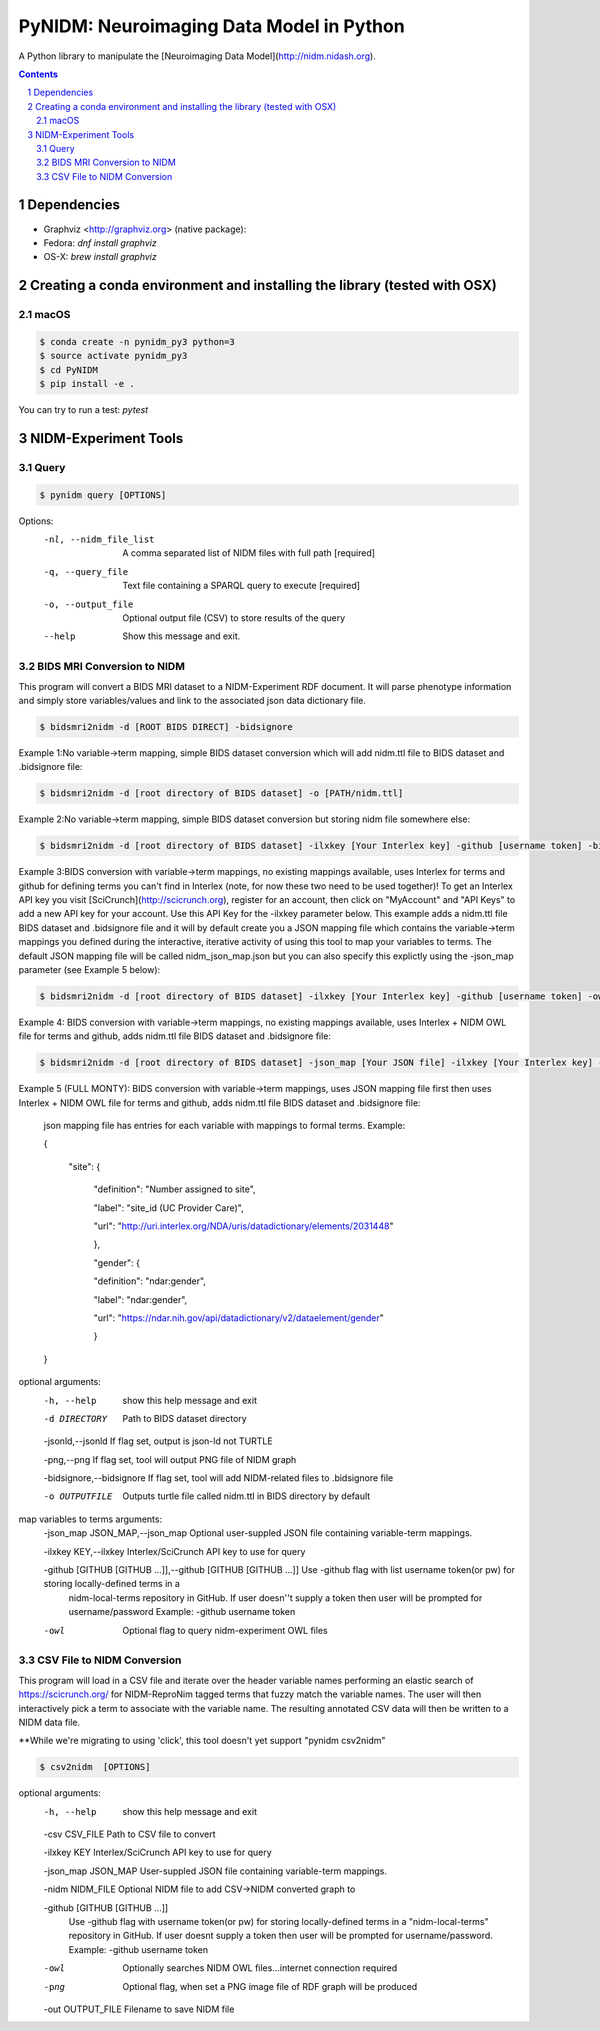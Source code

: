 PyNIDM: Neuroimaging Data Model in Python
##########################################
A Python library to manipulate the [Neuroimaging Data Model](http://nidm.nidash.org). 

|Build Status| |Docs|

.. contents::
.. section-numbering::


Dependencies
============

* Graphviz <http://graphviz.org> (native package):
* Fedora: `dnf install graphviz`
* OS-X: `brew install graphviz`

Creating a conda environment and installing the library (tested with OSX)
=========================================================================

macOS
-----  
.. code-block:: bash

	$ conda create -n pynidm_py3 python=3
	$ source activate pynidm_py3
	$ cd PyNIDM
	$ pip install -e .

You can try to run a test: `pytest`

NIDM-Experiment Tools
=====================

Query
-----

.. code-block:: bash

	$ pynidm query [OPTIONS]

Options:
  -nl, --nidm_file_list       A comma separated list of NIDM files with full path [required]
  -q, --query_file            Text file containing a SPARQL query to execute [required]
  -o, --output_file           Optional output file (CSV) to store results of the query
  --help                      Show this message and exit.


BIDS MRI Conversion to NIDM
---------------------------

This program will convert a BIDS MRI dataset to a NIDM-Experiment RDF document.  It will parse phenotype information and simply store variables/values and link to the associated json data dictionary file.

.. code-block:: bash

    $ bidsmri2nidm -d [ROOT BIDS DIRECT] -bidsignore
 
Example 1:No variable->term mapping, simple BIDS dataset conversion which will add nidm.ttl file to BIDS dataset and .bidsignore file:

.. code-block:: bash

    $ bidsmri2nidm -d [root directory of BIDS dataset] -o [PATH/nidm.ttl]
 
Example 2:No variable->term mapping, simple BIDS dataset conversion but storing nidm file somewhere else: 

.. code-block:: bash

    $ bidsmri2nidm -d [root directory of BIDS dataset] -ilxkey [Your Interlex key] -github [username token] -bidsignore

Example 3:BIDS conversion with variable->term mappings, no existing mappings available, uses Interlex for terms and github for defining terms you can't find in Interlex (note, for now these two need to be used together)!  To get an Interlex API key you visit [SciCrunch](http://scicrunch.org), register for an account, then click on "MyAccount" and "API Keys" to add a new API key for your account.  Use this API Key for the -ilxkey parameter below.  This example  adds a nidm.ttl file BIDS dataset and .bidsignore file and it will by default create you a JSON mapping file which contains the variable->term mappings you defined during the interactive, iterative activity of using this tool to map your variables to terms.  The default JSON mapping file will be called nidm_json_map.json but you can also specify this explictly using the -json_map parameter (see Example 5 below): 

.. code-block:: bash

    $ bidsmri2nidm -d [root directory of BIDS dataset] -ilxkey [Your Interlex key] -github [username token] -owl -bidsignore
Example 4: BIDS conversion with variable->term mappings, no existing mappings available, uses Interlex + NIDM OWL file for terms and github, adds nidm.ttl file BIDS dataset and .bidsignore file: 

.. code-block:: bash

    $ bidsmri2nidm -d [root directory of BIDS dataset] -json_map [Your JSON file] -ilxkey [Your Interlex key] -github [username token] -owl -bidsignore

Example 5 (FULL MONTY): BIDS conversion with variable->term mappings, uses JSON mapping file first then uses Interlex + NIDM OWL file for terms and github, adds nidm.ttl file BIDS dataset and .bidsignore file: 

	 json mapping file has entries for each variable with mappings to formal terms.  Example:  

    	 { 

    		 "site": { 

			 "definition": "Number assigned to site", 

			 "label": "site_id (UC Provider Care)", 

			 "url": "http://uri.interlex.org/NDA/uris/datadictionary/elements/2031448" 

			 }, 

			 "gender": { 

			 "definition": "ndar:gender", 

			 "label": "ndar:gender", 

			 "url": "https://ndar.nih.gov/api/datadictionary/v2/dataelement/gender" 

			 } 

    	 }
		 
optional arguments: 
	-h, --help            show this help message and exit
	
	-d DIRECTORY          Path to BIDS dataset directory
	
	-jsonld,--jsonld     If flag set, output is json-ld not TURTLE
	
	-png,--png           If flag set, tool will output PNG file of NIDM graph
	
	-bidsignore,--bidsignore      If flag set, tool will add NIDM-related files to .bidsignore file
						  
	-o OUTPUTFILE         Outputs turtle file called nidm.ttl in BIDS directory by default

map variables to terms arguments:
	-json_map JSON_MAP,--json_map       Optional user-suppled JSON file containing variable-term mappings.
						  
	-ilxkey KEY,--ilxkey     Interlex/SciCrunch API key to use for query

	-github [GITHUB [GITHUB ...]],--github [GITHUB [GITHUB ...]]      Use -github flag with list username token(or pw) for storing locally-defined terms in a
                              nidm-local-terms repository in GitHub.  If user doesn''t supply a token then user will be prompted for username/password
	                      Example: -github username token
						  
	-owl                  Optional flag to query nidm-experiment OWL files

CSV File to NIDM Conversion
---------------------------
This program will load in a CSV file and iterate over the header variable
names performing an elastic search of https://scicrunch.org/ for NIDM-ReproNim
tagged terms that fuzzy match the variable names. The user will then
interactively pick a term to associate with the variable name. The resulting
annotated CSV data will then be written to a NIDM data file.

**While we're migrating to using 'click', this tool doesn't yet support "pynidm csv2nidm"

.. code-block:: bash

    $ csv2nidm  [OPTIONS]

optional arguments:
  	-h, --help            	show this help message and exit
  
  	-csv CSV_FILE         	Path to CSV file to convert
  
  	-ilxkey KEY           	Interlex/SciCrunch API key to use for query
  
  	-json_map JSON_MAP   	User-suppled JSON file containing variable-term mappings.
  
  	-nidm NIDM_FILE      	Optional NIDM file to add CSV->NIDM converted graph to
  
  	-github [GITHUB [GITHUB ...]]
				Use -github flag with username token(or pw) for
                        	storing locally-defined terms in a "nidm-local-terms"
                        	repository in GitHub. If user doesnt supply a token
                        	then user will be prompted for username/password.
                        	Example: -github username token
						
  	-owl            	Optionally searches NIDM OWL files...internet
                        	connection required
  	-png            	Optional flag, when set a PNG image file of RDF graph
                        	will be produced						
  	-out OUTPUT_FILE      	Filename to save NIDM file


.. |Build Status| image:: https://travis-ci.org/incf-nidash/PyNIDM.svg?branch=master
    :target: https://travis-ci.org/incf-nidash/PyNIDM
    :alt: Build status of the master branch
.. |Docs| image:: https://readthedocs.org/projects/pynidm/badge/?version=latest&style=plastic
    :target: https://pynidm.readthedocs.io/en/latest/
    :alt: ReadTheDocs Documentation of master branch
